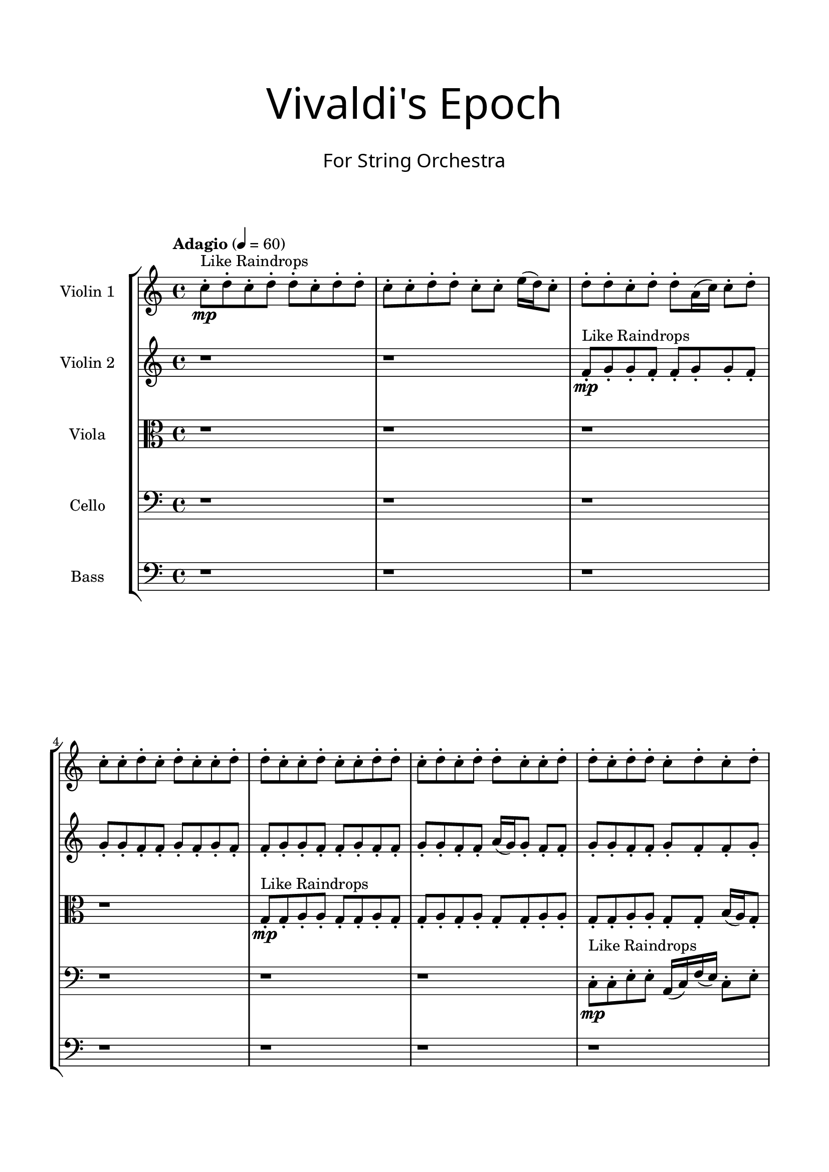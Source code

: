 \header{
title =\markup { 
         \override #'(font-name . "Avenir Light")
		\fontsize #5 
         "Vivaldi's Epoch" }
subtitle ="  "
subsubtitle =  \markup { 
         \override #'(font-name . "Avenir Light")
		\fontsize #3 
         "For String Orchestra" }
tagline=""
}

\paper{
  indent = 2\cm
  left-margin = 1.5\cm
  right-margin = 1.5\cm
  top-margin = 2\cm
  bottom-margin = 1.5\cm
  ragged-last-bottom = ##t
  print-all-headers = ##t
  print-page-number = ##f
}

\score{
\header{
	tagline = "" 
	title = "  "
	subtitle="  "
	subsubtitle="  "
}
 \new  StaffGroup  <<
\new Staff \with {
    instrumentName = #"
Violin 1
"
	midiInstrument = "Violin"
  }
\absolute {

\tempo "Adagio" 4 = 60 c''8-.\mp ^"Like Raindrops"  d''8-. c''8-. d''8-. d''8-. c''8-. d''8-. d''8-. c''8-. c''8-. d''8-. d''8-. c''8-. c''8-. e''16( d''16) c''8-. d''8-. d''8-. c''8-. d''8-. d''8-. a'16( c''16) c''8-. d''8-. c''8-. c''8-. d''8-. c''8-. d''8-. c''8-. c''8-. d''8-. d''8-. c''8-. c''8-. d''8-. c''8-. c''8-. d''8-. d''8-. c''8-. d''8-. c''8-. d''8-. d''8-. c''8-. c''8-. d''8-. d''8-. c''8-. d''8-. d''8-. c''8-. d''8-. c''8-. d''8-. c''8-. c''8-. d''8-. c''8-. d''8-. d''8-. c''8-. c''8-. d''8-. d''8-. c''8-. d''8-. d''8-. a'16( c''16) d''8-. d''8-. c''8-. c''8-. d''8-. d''8-. c''8-. c''8-. e''16( d''16) d''8-. c''8-. c''8-. d''8-. c''8-. c''8-. d''8-. c''8-. c''8-. d''8-. c''8-. c''8-. d''8-. d''8-. c''8-. c''8-. d''8-. c''8-. d''8-. d''8-. c''8-. d''8-. d''8-. c''8-. d''8-. c''8-. c''8-. d''8-. c''8-. d''8-. c''8-. c''8-. d''8-. d''4\mf c''4 c''8-.\mp d''8-. d''8-. c''8-. d''8-. d''8-. c''8-. e''16( d''16) c''8-. c''8-. d''8-. d''8-. c''8-. c''8-. d''8-. d''8-. a'16( c''16) c''8-. e''16( d''16) d''8-. a'16( c''16) d''8-. d''8-. a'16( c''16) d''8-. c''8-. e''16( d''16) d''8-. d''4\mf e''4 c''8-.\mp c''8-. d''8-. a'16( c''16) d''8-. c''8-. d''8-. a'16( c''16) c''8-. d''8-. d''8-. a'16( c''16) d''8-. d''8-. a'16( c''16) c''8-. d''8-. c''8-. d''8-. c''8-. c''8-. d''8-. d''8-. c''8-. c''8-. e''16( d''16) d''8-. a'16( c''16) c''8-. d''8-. c''8-. e''16( d''16) a'16( c''16) c''8-. e''16( d''16) d''8-. a'16( c''16) c''8-. e''16( d''16) a'16( c''16) d''8-. c''8-. c''8-. d''8-. d''8-. c''8-. c''8-. d''8-. a'16( c''16) d''8-. c''8-. d''8-. d''8-. a'16( c''16) e''16( d''16) d''8-. c''8-. d''8-. a'16( c''16) c''8-. d''8-. d''8-. a'16( c''16) c''8-. e''16( d''16) a'16( c''16) e''16( d''16) d''8-. a'16( c''16) d''8-. d''8-. a'16( c''16) c''8-. d''8-. d''8-. c''8-. d''8-. a'16( c''16) c''8-. d''8-. d''8-. c''8-. d''8-. d''8-. c''2\f\< d''2 c''16 a'16 d''16 e''16 c''8-.\sp c''8-. d''8-. c''8-. c''8-. d''8-. c''8-. d''8-. a'16( c''16) c''8-. d''8-. a'16( c''16) c''8-. d''8-. c''8-. c''8-. e''16( d''16) d''8-. c''8-. e''16( d''16) c''8-. c''8-. d''8-. c''8-. d''8-. d''8-. c''8-. e''16( d''16) d''8-. a'16( c''16) c''4 r4 r2 \bar"||" 
 \break 
  \tempo "Lento" 2 = 35 \time 2/2  a'2 ^"Like Breathing" 
 \p \< ~ a'2 \> d''2 \< ~ d''2 \> c''2 \< ~ c''2 \> e''2 \< ~ e''2 \> a'2 \< ~ a'2 \> d''2 \< ~ d''2 \> 
 a'2 \< ~ a'2 \> d''2 \< ~ d''2 \> c''2 \< ~ c''2 \> e''2 \< ~ e''2 \> a'2 \< ~ a'2 \> d''2 \< ~ d''2 \> 
 a'2 \< ~ a'2 \> d''2 \< ~ d''2 \> c''2 \< ~ c''2 \> e''2 \< ~ e''2 \> a'2 \< ~ a'2 \> d''2 \< ~ d''2 \> 
 a'2 \< ~ a'2 \> d''2 \< ~ d''2 \> c''2 \< ~ c''2 \> e''2 \< ~ e''2 \> a'2 \< ~ a'2 \> d''2 \< ~ d''2 \> 
 a'16 ^"solo" \mf \< ( c''16 c''8 d''8 c''8 a'2 \> ) d''8 \< ( c''8 d''8 d''8 d''2 \> ) c''8 \< ( d''8 c''8 d''8 c''2 \> ) e''16 \< ( d''16 c''8 d''8 d''8 e''2 \> ) a'16 \< ( c''16 c''8 d''8 c''8 a'2 \> ) d''8 \< ( c''8 d''8 d''8 d''2 \> ) 
 
 \bar"||" 
 \break 
 \tempo "Allegro" 4 = 110 a'16 \f c''16 c''8 d''8 c''8 a'16 c''16 c''8 d''8 c''8 a'4 r4 r2 a'16 c''16 e''16 d''16 d''8 c''8 d''8 c''8 d''8 d''8 a'16 c''16 e''16 d''16 d''8 c''8 d''8 c''8 d''8 d''8 a'4 r4 a'4 r4 a'16 c''16 e''16 d''16 d''8 c''8 d''8 c''8 d''8 d''8 d''8 c''8 d''8 d''8 d''8 c''8 d''8 d''8 d''4 r4 r2 d''4 r4 r2 d''4 r4 r2 d''4 r4 r2 d''8 c''8 d''8 d''8 c''8 d''8 d''8 c''8 a'16 c''16 c''8 d''8 c''8 a'16 c''16 c''8 d''8 c''8 a'4 r4 r2 a'16 c''16 e''16 d''16 d''8 c''8 d''8 c''8 d''8 d''8 c''8 d''8 c''8 d''8 c''8 d''8 c''8 d''8 d''8 c''8 d''8 d''8 c''8 c''8 d''8 d''8 c''8 c''8 e''16 d''16 c''8 d''8 d''8 c''8 d''8 d''8 a'16 c''16 c''8 d''8 c''8 c''8 d''8 c''8 d''8 c''8 c''8 d''8 d''8 c''8 c''8 d''8 c''8 d''8 c''8 d''8 c''8 d''8 c''8 d''8 a'16 c''16 c''8 d''8 c''8 a'16 c''16 c''8 d''8 c''8 a'4 r4 a'16 c''16 e''16 d''16 d''8 c''8 e''16 d''16 c''8 d''8 d''8 e''4 r4 e''16 d''16 c''8 d''8 d''8 e''4 r4 a'16 c''16 c''8 d''8 c''8 a'4 r4 a'16 c''16 c''8 d''8 c''8 a'4 r4 d''8 c''8 d''8 d''8 c''8 d''8 d''8 c''8 c''8 d''8 d''8 c''8 c''8 e''16 d''16 c''8 d''8 d''8 c''8 d''8 d''8 a'16 c''16 c''8 d''8 c''8 c''8 d''8 c''8 d''8 c''8 c''8 d''8 d''8 a'16 c''16 c''8 d''8 c''8 a'16 c''16 c''8 d''8 c''8 a'16 c''16 e''16 d''16 a'16 c''16 e''16 d''16 a'16 c''16 e''16 d''16 a'16 c''16 e''16 d''16 d''4 r4 r2 r1 c''4 
	
	\bar "|."
}
\new Staff \with {
    instrumentName = #"
Violin 2
"
	midiInstrument = "Violin"
  }
\absolute {
\tempo "Adagio" 4 = 60 r1 r1 f'8-.\mp ^"Like Raindrops"  g'8-. g'8-. f'8-. f'8-. g'8-. g'8-. f'8-. g'8-. g'8-. f'8-. f'8-. g'8-. f'8-. g'8-. f'8-. f'8-. g'8-. g'8-. f'8-. f'8-. g'8-. f'8-. f'8-. g'8-. g'8-. f'8-. f'8-. a'16( g'16) g'8-. f'8-. f'8-. g'8-. g'8-. f'8-. f'8-. g'8-. f'8-. f'8-. g'8-. f'8-. g'8-. g'8-. e'16( f'16) f'8-. g'8-. g'8-. f'8-. g'8-. g'8-. f'8-. g'8-. f'8-. f'8-. g'8-. g'8-. f'8-. g'8-. f'8-. g'8-. f'8-. a'16( g'16) f'8-. f'8-. g'8-. g'8-. e'16( f'16) f'8-. g'8-. f'8-. g'8-. f'8-. f'8-. g'8-. f'8-. g'8-. g'8-. f'8-. f'8-. g'8-. g'8-. e'16( f'16) f'8-. g'8-. e'16( f'16) f'8-. g'8-. f'8-. g'8-. f'8-. g'8-. g'8-. f'8-. g'8-. f'8-. f'8-. g'4\mf f'4 g'8-.\mp f'8-. g'8-. f'8-. a'16( g'16) f'8-. g'8-. f'8-. f'8-. a'16( g'16) f'8-. f'8-. g'8-. g'8-. f'8-. g'8-. g'8-. f'8-. g'8-. f'8-. f'8-. g'8-. g'8-. f'8-. g'8-. g'8-. f'8-. g'8-. g'4\mf a'4 g'8-.\mp f'8-. g'8-. g'8-. f'8-. f'8-. g'8-. f'8-. g'8-. g'8-. e'16( f'16) g'8-. e'16( f'16) f'8-. a'16( g'16) f'8-. a'16( g'16) g'8-. f'8-. g'8-. f'8-. f'8-. a'16( g'16) f'8-. g'8-. g'8-. f'8-. a'16( g'16) g'8-. e'16( f'16) f'8-. g'8-. g'8-. f'8-. a'16( g'16) f'8-. f'8-. g'8-. g'8-. f'8-. g'8-. g'8-. e'16( f'16) a'16( g'16) e'16( f'16) g'8-. g'8-. f'8-. f'8-. a'16( g'16) f'8-. g'8-. g'8-. f'8-. g'8-. f'8-. g'8-. e'16( f'16) f'8-. g'8-. f'8-. a'16( g'16) f'8-. g'8-. f'8-. f'8-. g'8-. g'8-. e'16( f'16) f'8-. a'16( g'16) f'8-. f'8-. g'8-. e'16( f'16) f'8-. a'16( g'16) g'8-. f'8-. f'8-. g'8-. e'16( f'16) g'8-. e'16( f'16) f'2\f\< g'2 f'16 e'16 g'16 a'16 f'8-.\sp g'8-. g'8-. e'16( f'16) a'16( g'16) g'8-. f'8-. f'8-. g'8-. e'16( f'16) g'8-. f'8-. a'16( g'16) g'8-. f'8-. a'16( g'16) g'8-. e'16( f'16) a'16( g'16) g'8-. f'8-. g'8-. g'8-. e'16( f'16) a'16( g'16) g'8-. f'8-. f'8-. a'16( g'16) f'8-. f'4 r4 r2 \bar"||" 
 \break 
  \tempo "Lento" 2 = 35 \time 2/2  e'2 ^"Like Breathing" 
 \p \< ~ e'2 \> f'2 \< ~ f'2 \> g'2 \< ~ g'2 \> e'2 \< ~ e'2 \> a'2 \< ~ a'2 \> g'2 \< ~ g'2 \> 
 e'2 \< ~ e'2 \> f'2 \< ~ f'2 \> g'2 \< ~ g'2 \> e'2 \< ~ e'2 \> a'2 \< ~ a'2 \> g'2 \< ~ g'2 \> 
 e'2 \< ~ e'2 \> f'2 \< ~ f'2 \> g'2 \< ~ g'2 \> e'2 \< ~ e'2 \> a'2 \< ~ a'2 \> g'2 \< ~ g'2 \> 
 e'16 ^"solo" \mf \< ( f'16 f'8 g'8 g'8 e'2 \> ) f'8 \< ( g'8 g'8 f'8 f'2 \> ) g'8 \< ( g'8 f'8 f'8 g'2 \> ) e'16 \< ( f'16 f'8 g'8 g'8 e'2 \> ) a'16 \< ( g'16 g'8 f'8 f'8 a'2 \> ) g'8 \< ( g'8 f'8 f'8 g'2 \> ) 
 e'16 ^"accompanying" \p \< ( f'16 f'8 g'8 g'8 e'2 \> ) f'8 \< ( g'8 g'8 f'8 f'2 \> ) g'8 \< ( g'8 f'8 f'8 g'2 \> ) e'16 \< ( f'16 f'8 g'8 g'8 e'2 \> ) a'16 \< ( g'16 g'8 f'8 f'8 a'2 \> ) g'8 \< ( g'8 f'8 f'8 g'2 \> ) 
 
 \bar"||" 
 \break 
 \tempo "Allegro" 4 = 110 e'16 \f f'16 f'8 g'8 g'8 e'16 f'16 f'8 g'8 g'8 e'4 r4 r2 e'16 f'16 a'16 g'16 g'8 f'8 g'8 f'8 g'8 g'8 e'16 f'16 a'16 g'16 g'8 f'8 g'8 f'8 g'8 g'8 e'4 r4 e'4 r4 e'16 f'16 a'16 g'16 g'8 f'8 g'8 f'8 g'8 g'8 f'8 g'8 g'8 f'8 f'8 g'8 g'8 f'8 f'8 g'8 g'8 f'8 f'8 g'8 g'8 f'8 g'8 g'8 f'8 f'8 g'8 f'8 g'8 f'8 f'8 g'8 g'8 f'8 f'8 g'8 f'8 f'8 g'8 g'8 f'8 f'8 a'16 g'16 g'8 f'8 f'8 f'8 g'8 g'8 f'8 f'8 g'8 g'8 f'8 e'16 f'16 f'8 g'8 g'8 e'16 f'16 f'8 g'8 g'8 e'4 r4 r2 e'16 f'16 a'16 g'16 g'8 f'8 g'8 f'8 g'8 g'8 g'8 g'8 f'8 f'8 f'4 r4 f'4 r4 f'4 r4 g'8 g'8 f'8 f'8 f'4 r4 f'4 r4 f'4 r4 g'8 g'8 f'8 f'8 f'4 r4 f'4 r4 f'4 r4 e'16 f'16 f'8 g'8 g'8 e'16 f'16 f'8 g'8 g'8 e'4 r4 e'16 f'16 a'16 g'16 g'8 f'8 e'16 f'16 f'8 g'8 g'8 f'8 g'8 g'8 f'8 e'16 f'16 f'8 g'8 g'8 f'8 g'8 g'8 f'8 a'16 g'16 g'8 f'8 f'8 a'4 r4 a'16 g'16 g'8 f'8 f'8 a'4 r4 g'4 r4 r2 r1 r1 g'8 g'8 f'8 f'8 g'8 g'8 f'8 g'8 e'16 f'16 f'8 g'8 g'8 e'16 f'16 f'8 g'8 g'8 e'16 f'16 a'16 g'16 e'16 f'16 a'16 g'16 e'16 f'16 a'16 g'16 e'16 f'16 a'16 g'16 g'4 r4 r2 r1 f'4 

}

\new Staff \with {
    instrumentName = #"
Viola
"
	midiInstrument = "Viola"
  }
\absolute {
	\clef alto
\tempo "Adagio" 4 = 60 r1 r1 r1 r1 g8-.\mp ^"Like Raindrops"  g8-. a8-. a8-. g8-. g8-. a8-. g8-. g8-. a8-. g8-. a8-. g8-. g8-. a8-. a8-. g8-. g8-. a8-. a8-. g8-. g8-. b16( a16) g8-. g8-. b16( a16) g8-. a8-. a8-. g8-. g8-. a8-. g8-. g8-. b16( a16) g8-. a8-. f16( g16) b16( a16) a8-. g8-. a8-. g8-. a8-. a8-. g8-. g8-. a8-. a8-. g8-. a8-. g8-. a8-. g8-. a8-. a8-. g8-. b16( a16) a8-. f16( g16) g8-. b16( a16) f16( g16) g8-. a8-. g8-. g8-. a8-. g8-. g8-. b16( a16) g8-. g8-. a8-. a8-. g8-. g8-. a8-. a8-. g8-. a4\mf g4 b16(\mp a16) f16( g16) b16( a16) g8-. g8-. a8-. g8-. b16( a16) a8-. f16( g16) a8-. a8-. g8-. g8-. a8-. g8-. b16( a16) a8-. g8-. g8-. a8-. a8-. g8-. a8-. g8-. g8-. a8-. g8-. a4\mf b4 g8-.\mp a8-. a8-. g8-. b16( a16) a8-. f16( g16) b16( a16) g8-. g8-. a8-. a8-. g8-. g8-. b16( a16) a8-. g8-. a8-. g8-. a8-. a8-. g8-. g8-. b16( a16) a8-. f16( g16) a8-. a8-. g8-. g8-. a8-. a8-. f16( g16) a8-. a8-. g8-. g8-. a8-. a8-. g8-. a8-. a8-. g8-. a8-. f16( g16) g8-. a8-. f16( g16) g8-. b16( a16) a8-. g8-. a8-. a8-. f16( g16) g8-. b16( a16) a8-. g8-. g8-. b16( a16) f16( g16) g8-. a8-. a8-. g8-. g8-. a8-. g8-. g8-. b16( a16) f16( g16) g8-. b16( a16) a8-. g8-. g8-. b16( a16) a8-. g8-. b16( a16) a8-. g8-. a8-. g2\f\< a2 g16 f16 a16 b16 a8-.\sp g8-. b16( a16) a8-. g8-. b16( a16) g8-. a8-. g8-. g8-. a8-. f16( g16) g8-. a8-. a8-. f16( g16) b16( a16) f16( g16) b16( a16) g8-. g8-. b16( a16) a8-. f16( g16) a8-. f16( g16) b16( a16) a8-. g8-. a8-. g4 r4 r2 \bar"||" 
 \break 
  \tempo "Lento" 2 = 35 \time 2/2  f2 ^"Like Breathing" 
 \p \< ~ f2 \> g2 \< ~ g2 \> b2 \< ~ b2 \> g2 \< ~ g2 \> b2 \< ~ b2 \> a2 \< ~ a2 \> 
 f2 \< ~ f2 \> g2 \< ~ g2 \> b2 \< ~ b2 \> g2 \< ~ g2 \> b2 \< ~ b2 \> a2 \< ~ a2 \> 
 f16 ^"solo" \mf \< ( g16 b16 a16 a8 g8 f2 \> ) g8 \< ( g8 a8 a8 g2 \> ) b16 \< ( a16 g8 g8 b16 a16 b2 \> ) g8 \< ( g8 a8 a8 g2 \> ) b16 \< ( a16 g8 g8 b16 a16 b2 \> ) a8 \< ( a8 g8 g8 a2 \> ) 
 f16 ^"accompanying" \p \< ( g16 b16 a16 a8 g8 f2 \> ) g8 \< ( g8 a8 a8 g2 \> ) b16 \< ( a16 g8 g8 b16 a16 b2 \> ) g8 \< ( g8 a8 a8 g2 \> ) b16 \< ( a16 g8 g8 b16 a16 b2 \> ) a8 \< ( a8 g8 g8 a2 \> ) 
 f16 \< ( g16 b16 a16 a8 g8 f2 \> ) g8 \< ( g8 a8 a8 g2 \> ) b16 \< ( a16 g8 g8 b16 a16 b2 \> ) g8 \< ( g8 a8 a8 g2 \> ) b16 \< ( a16 g8 g8 b16 a16 b2 \> ) a8 \< ( a8 g8 g8 a2 \> ) 
 
 \bar"||" 
 \break 
 \tempo "Allegro" 4 = 110 f16 \f g16 b16 a16 a8 g8 f16 g16 b16 a16 a8 g8 f16 g16 b16 a16 a8 g8 a8 g8 a8 a8 f16 g16 b16 a16 a8 g8 a8 g8 a8 a8 f16 g16 b16 a16 a8 g8 a8 g8 a8 a8 f16 g16 b16 a16 a8 g8 a8 g8 a8 a8 g8 g8 a8 a8 g8 a8 g8 a8 g8 g8 a8 a8 g8 g8 a8 a8 g8 g8 g8 g8 g8 g8 g8 g8 g8 g8 g8 g8 g8 g8 g8 g8 g8 g8 g8 g8 g8 g8 g8 g8 g8 g8 g8 g8 g8 g8 g8 g8 g8 g8 a8 a8 g8 g8 a8 g8 f16 g16 b16 a16 a8 g8 f16 g16 b16 a16 a8 g8 f16 g16 b16 a16 a8 g8 a8 g8 a8 a8 f16 g16 b16 a16 a8 g8 a8 g8 a8 a8 b16 a16 g8 g8 b16 a16 g4 r4 g4 r4 g4 r4 b16 a16 g8 g8 b16 a16 g4 r4 g4 r4 g4 r4 b16 a16 g8 g8 b16 a16 g4 r4 g4 r4 g4 r4 f16 g16 b16 a16 a8 g8 f16 g16 b16 a16 a8 g8 f16 g16 b16 a16 a8 g8 f16 g16 b16 a16 a8 g8 g8 g8 a8 a8 g4 r4 g8 g8 a8 a8 g4 r4 b16 a16 g8 g8 b16 a16 b4 r4 b16 a16 g8 g8 b16 a16 b4 r4 a4 r4 r2 r1 r1 a8 a8 g8 g8 a8 g8 g8 a8 f16 g16 b16 a16 a8 g8 f16 g16 b16 a16 a8 g8 f16 g16 b16 a16 f16 g16 b16 a16 f16 g16 b16 a16 f16 g16 b16 a16 f16 g16 b16 a16 a8 g8 f16 g16 b16 a16 a8 g8 f16 g16 b16 a16 a8 g8 a8 g8 a8 a8 g4 

}

\new Staff \with {
    instrumentName = #"
Cello
"
	midiInstrument = "Cello"
  }
\absolute {
	\clef bass
\tempo "Adagio" 4 = 60 r1 r1 r1 r1 r1 r1 c8-.\mp ^"Like Raindrops"  c8-. e8-. e8-. a,16( c16) f16( e16) c8-. e8-. c8-. c8-. e8-. c8-. e8-. c8-. c8-. f16( e16) e8-. c8-. c8-. f16( e16) e8-. c8-. f16( e16) e8-. c8-. c8-. e8-. c8-. c8-. e8-. e8-. c8-. c8-. e8-. e8-. c8-. c8-. e8-. c8-. c8-. f16( e16) e8-. c8-. c8-. e8-. e8-. c8-. f16( e16) a,16( c16) e8-. c8-. c8-. e8-. c8-. c8-. e8-. e8-. c8-. c8-. e8-. c8-. e8-. c8-. e8-. e4\mf c4 c8-.\mp f16( e16) c8-. f16( e16) e8-. c8-. c8-. e8-. e8-. c8-. c8-. e8-. e8-. c8-. e8-. e8-. c8-. c8-. e8-. c8-. c8-. e8-. e8-. c8-. c8-. e8-. c8-. e8-. e4\mf f4 c8-.\mp f16( e16) c8-. e8-. c8-. c8-. e8-. e8-. c8-. f16( e16) e8-. c8-. c8-. e8-. c8-. e8-. e8-. a,16( c16) e8-. e8-. c8-. c8-. f16( e16) a,16( c16) c8-. e8-. e8-. c8-. f16( e16) e8-. a,16( c16) c8-. f16( e16) e8-. a,16( c16) c8-. f16( e16) a,16( c16) f16( e16) a,16( c16) c8-. f16( e16) a,16( c16) e8-. c8-. f16( e16) e8-. c8-. e8-. e8-. c8-. e8-. e8-. c8-. c8-. e8-. c8-. c8-. e8-. e8-. c8-. c8-. e8-. e8-. a,16( c16) c8-. f16( e16) e8-. a,16( c16) e8-. e8-. a,16( c16) e8-. e8-. a,16( c16) f16( e16) e8-. c8-. e8-. c8-. c8-. f16( e16) c8-. e8-. c2\f\< e2 c16 a,16 e16 f16 e8-.\sp c8-. c8-. f16( e16) a,16( c16) e8-. e8-. a,16( c16) e8-. e8-. c8-. c8-. f16( e16) c8-. f16( e16) a,16( c16) f16( e16) e8-. a,16( c16) f16( e16) a,16( c16) e8-. e8-. a,16( c16) e8-. a,16( c16) c8-. e8-. e8-. c8-. c4 r4 r2 \bar"||" 
 \break 
  \tempo "Lento" 2 = 35 \time 2/2  c2 ^"Like Breathing" 
 \p \< ~ c2 \> c2 \< ~ c2 \> f2 \< ~ f2 \> a,2 \< ~ a,2 \> a,2 \< ~ a,2 \> e2 \< ~ e2 \> 
 c8 ^"solo" \mf \< ( c8 e8 e8 c2 \> ) c8 \< ( c8 e8 e8 c2 \> ) f16 \< ( e16 c8 e8 c8 f2 \> ) a,16 \< ( c16 f16 e16 c8 e8 a,2 \> ) a,16 \< ( c16 f16 e16 c8 e8 a,2 \> ) e8 \< ( e8 a,16 c16 f16 e16 e2 \> ) 
 c8 ^"accompanying" \p \< ( c8 e8 e8 c2 \> ) c8 \< ( c8 e8 e8 c2 \> ) f16 \< ( e16 c8 e8 c8 f2 \> ) a,16 \< ( c16 f16 e16 c8 e8 a,2 \> ) a,16 \< ( c16 f16 e16 c8 e8 a,2 \> ) e8 \< ( e8 a,16 c16 f16 e16 e2 \> ) 
 c8 \< ( c8 e8 e8 c2 \> ) c8 \< ( c8 e8 e8 c2 \> ) f16 \< ( e16 c8 e8 c8 f2 \> ) a,16 \< ( c16 f16 e16 c8 e8 a,2 \> ) a,16 \< ( c16 f16 e16 c8 e8 a,2 \> ) e8 \< ( e8 a,16 c16 f16 e16 e2 \> ) 
 c8 \< ( c8 e8 e8 c2 \> ) c8 \< ( c8 e8 e8 c2 \> ) f16 \< ( e16 c8 e8 c8 f2 \> ) a,16 \< ( c16 f16 e16 c8 e8 a,2 \> ) a,16 \< ( c16 f16 e16 c8 e8 a,2 \> ) e8 \< ( e8 a,16 c16 f16 e16 e2 \> ) 
 
 \bar"||" 
 \break 
 \tempo "Allegro" 4 = 110 c8 \f c8 e8 e8 c8 c8 e8 e8 c4 r4 r2 a,16 c16 f16 e16 e8 c8 e8 c8 e8 e8 a,16 c16 f16 e16 e8 c8 e8 c8 e8 e8 c4 r4 c4 r4 a,16 c16 f16 e16 e8 c8 e8 c8 e8 e8 c8 c8 e8 e8 c8 c8 e8 e8 c4 r4 r2 c4 r4 r2 c4 r4 r2 c4 r4 r2 c8 c8 e8 e8 a,16 c16 f16 e16 c8 e8 c8 c8 e8 e8 c8 c8 e8 e8 c4 r4 r2 a,16 c16 f16 e16 e8 c8 e8 c8 e8 e8 f16 e16 c8 e8 c8 c4 r4 c4 r4 c4 r4 f16 e16 c8 e8 c8 c4 r4 c4 r4 c4 r4 f16 e16 c8 e8 c8 c4 r4 c4 r4 c4 r4 c8 c8 e8 e8 c8 c8 e8 e8 c4 r4 a,16 c16 f16 e16 e8 c8 a,16 c16 f16 e16 c8 e8 a,4 r4 a,16 c16 f16 e16 c8 e8 a,4 r4 a,16 c16 f16 e16 c8 e8 c8 c8 e8 c8 a,16 c16 f16 e16 c8 e8 c8 c8 e8 c8 e4 r4 r2 r1 r1 e8 e8 a,16 c16 f16 e16 c8 e8 c8 c8 c8 c8 e8 e8 c8 c8 e8 e8 a,16 c16 f16 e16 a,16 c16 f16 e16 a,16 c16 f16 e16 a,16 c16 f16 e16 e4 r4 r2 r1 c4 

}


\new Staff \with {
    instrumentName = #"
Bass
"
	midiInstrument = "Cello"
  }
\absolute {
	\clef bass
\tempo "Adagio" 4 = 60 r1 r1 r1 r1 r1 r1 
r1 r1
e8-.\mp ^"Like Raindrops" c8-. c8-. f16( e16) e8-. c8-. f16( e16) e8-. c8-. c8-. e8-. c8-. c8-. e8-. e8-. c8-. c8-. e8-. e8-. c8-. c8-. e8-. c8-. c8-. f16( e16) e8-. c8-. c8-. e8-. e8-. c8-. f16( e16) a,16( c16) e8-. c8-. c8-. e8-. c8-. c8-. e8-. e8-. c8-. c8-. e8-. c8-. e8-. c8-. e8-. e4\mf c4 c8-.\mp f16( e16) c8-. f16( e16) e8-. c8-. c8-. e8-. e8-. c8-. c8-. e8-. e8-. c8-. e8-. e8-. c8-. c8-. e8-. c8-. c8-. e8-. e8-. c8-. c8-. e8-. c8-. e8-. e4\mf f4 c8-.\mp f16( e16) c8-. e8-. c8-. c8-. e8-. e8-. c8-. f16( e16) e8-. c8-. c8-. e8-. c8-. e8-. e8-. a,16( c16) e8-. e8-. c8-. c8-. f16( e16) a,16( c16) c8-. e8-. e8-. c8-. f16( e16) e8-. a,16( c16) c8-. f16( e16) e8-. a,16( c16) c8-. f16( e16) a,16( c16) f16( e16) a,16( c16) c8-. f16( e16) a,16( c16) e8-. c8-. f16( e16) e8-. c8-. e8-. e8-. c8-. e8-. e8-. c8-. c8-. e8-. c8-. c8-. e8-. e8-. c8-. c8-. e8-. e8-. a,16( c16) c8-. f16( e16) e8-. a,16( c16) e8-. e8-. a,16( c16) e8-. e8-. a,16( c16) f16( e16) e8-. c8-. e8-. c8-. c8-. f16( e16) c8-. e8-. c2\f\< e2 c16 a,16 e16 f16 e8-.\sp c8-. c8-. f16( e16) a,16( c16) e8-. e8-. a,16( c16) e8-. e8-. c8-. c8-. f16( e16) c8-. f16( e16) a,16( c16) f16( e16) e8-. a,16( c16) f16( e16) a,16( c16) e8-. e8-. a,16( c16) e8-. a,16( c16) c8-. e8-. e8-. c8-. c4 r4 r2 \bar"||" 
 \break 
  \tempo "Lento" 2 = 35 \time 2/2  c2 ^"Like Breathing" 
 \p \< ~ c2 \> c2 \< ~ c2 \> f2 \< ~ f2 \> a,2 \< ~ a,2 \> a,2 \< ~ a,2 \> e2 \< ~ e2 \> 
 c8 ^"solo" \mf \< ( c8 e8 e8 c2 \> ) c8 \< ( c8 e8 e8 c2 \> ) f16 \< ( e16 c8 e8 c8 f2 \> ) a,16 \< ( c16 f16 e16 c8 e8 a,2 \> ) a,16 \< ( c16 f16 e16 c8 e8 a,2 \> ) e8 \< ( e8 a,16 c16 f16 e16 e2 \> ) 
 c8 ^"accompanying" \p \< ( c8 e8 e8 c2 \> ) c8 \< ( c8 e8 e8 c2 \> ) f16 \< ( e16 c8 e8 c8 f2 \> ) a,16 \< ( c16 f16 e16 c8 e8 a,2 \> ) a,16 \< ( c16 f16 e16 c8 e8 a,2 \> ) e8 \< ( e8 a,16 c16 f16 e16 e2 \> ) 
 c8 \< ( c8 e8 e8 c2 \> ) c8 \< ( c8 e8 e8 c2 \> ) f16 \< ( e16 c8 e8 c8 f2 \> ) a,16 \< ( c16 f16 e16 c8 e8 a,2 \> ) a,16 \< ( c16 f16 e16 c8 e8 a,2 \> ) e8 \< ( e8 a,16 c16 f16 e16 e2 \> ) 
 c8 \< ( c8 e8 e8 c2 \> ) c8 \< ( c8 e8 e8 c2 \> ) f16 \< ( e16 c8 e8 c8 f2 \> ) a,16 \< ( c16 f16 e16 c8 e8 a,2 \> ) a,16 \< ( c16 f16 e16 c8 e8 a,2 \> ) e8 \< ( e8 a,16 c16 f16 e16 e2 \> ) 
 
 \bar"||" 
 \break 
 \tempo "Allegro" 4 = 110 c8 \f c8 e8 e8 c8 c8 e8 e8 c4 r4 r2 a,16 c16 f16 e16 e8 c8 e8 c8 e8 e8 a,16 c16 f16 e16 e8 c8 e8 c8 e8 e8 c4 r4 c4 r4 a,16 c16 f16 e16 e8 c8 e8 c8 e8 e8 c8 c8 e8 e8 c8 c8 e8 e8 c4 r4 r2 c4 r4 r2 c4 r4 r2 c4 r4 r2 c8 c8 e8 e8 a,16 c16 f16 e16 c8 e8 c8 c8 e8 e8 c8 c8 e8 e8 c4 r4 r2 a,16 c16 f16 e16 e8 c8 e8 c8 e8 e8 f16 e16 c8 e8 c8 c4 r4 c4 r4 c4 r4 f16 e16 c8 e8 c8 c4 r4 c4 r4 c4 r4 f16 e16 c8 e8 c8 c4 r4 c4 r4 c4 r4 c8 c8 e8 e8 c8 c8 e8 e8 c4 r4 a,16 c16 f16 e16 e8 c8 a,16 c16 f16 e16 c8 e8 a,4 r4 a,16 c16 f16 e16 c8 e8 a,4 r4 a,16 c16 f16 e16 c8 e8 c8 c8 e8 c8 a,16 c16 f16 e16 c8 e8 c8 c8 e8 c8 e4 r4 r2 r1 r1 e8 e8 a,16 c16 f16 e16 c8 e8 c8 c8 c8 c8 e8 e8 c8 c8 e8 e8 a,16 c16 f16 e16 a,16 c16 f16 e16 a,16 c16 f16 e16 a,16 c16 f16 e16 e4 r4 r2 r1 c4 

}


>>
\midi{}
\layout{}
}

\pageBreak








\score{
\new Staff \with {
    instrumentName = #"
Violin 1
"
	midiInstrument = "Violin"
  }
\absolute {

\tempo "Adagio" 4 = 60 c''8-.\mp ^"Like Raindrops"  d''8-. c''8-. d''8-. d''8-. c''8-. d''8-. d''8-. c''8-. c''8-. d''8-. d''8-. c''8-. c''8-. e''16( d''16) c''8-. d''8-. d''8-. c''8-. d''8-. d''8-. a'16( c''16) c''8-. d''8-. c''8-. c''8-. d''8-. c''8-. d''8-. c''8-. c''8-. d''8-. d''8-. c''8-. c''8-. d''8-. c''8-. c''8-. d''8-. d''8-. c''8-. d''8-. c''8-. d''8-. d''8-. c''8-. c''8-. d''8-. d''8-. c''8-. d''8-. d''8-. c''8-. d''8-. c''8-. d''8-. c''8-. c''8-. d''8-. c''8-. d''8-. d''8-. c''8-. c''8-. d''8-. d''8-. c''8-. d''8-. d''8-. a'16( c''16) d''8-. d''8-. c''8-. c''8-. d''8-. d''8-. c''8-. c''8-. e''16( d''16) d''8-. c''8-. c''8-. d''8-. c''8-. c''8-. d''8-. c''8-. c''8-. d''8-. c''8-. c''8-. d''8-. d''8-. c''8-. c''8-. d''8-. c''8-. d''8-. d''8-. c''8-. d''8-. d''8-. c''8-. d''8-. c''8-. c''8-. d''8-. c''8-. d''8-. c''8-. c''8-. d''8-. d''4\mf c''4 c''8-.\mp d''8-. d''8-. c''8-. d''8-. d''8-. c''8-. e''16( d''16) c''8-. c''8-. d''8-. d''8-. c''8-. c''8-. d''8-. d''8-. a'16( c''16) c''8-. e''16( d''16) d''8-. a'16( c''16) d''8-. d''8-. a'16( c''16) d''8-. c''8-. e''16( d''16) d''8-. d''4\mf e''4 c''8-.\mp c''8-. d''8-. a'16( c''16) d''8-. c''8-. d''8-. a'16( c''16) c''8-. d''8-. d''8-. a'16( c''16) d''8-. d''8-. a'16( c''16) c''8-. d''8-. c''8-. d''8-. c''8-. c''8-. d''8-. d''8-. c''8-. c''8-. e''16( d''16) d''8-. a'16( c''16) c''8-. d''8-. c''8-. e''16( d''16) a'16( c''16) c''8-. e''16( d''16) d''8-. a'16( c''16) c''8-. e''16( d''16) a'16( c''16) d''8-. c''8-. c''8-. d''8-. d''8-. c''8-. c''8-. d''8-. a'16( c''16) d''8-. c''8-. d''8-. d''8-. a'16( c''16) e''16( d''16) d''8-. c''8-. d''8-. a'16( c''16) c''8-. d''8-. d''8-. a'16( c''16) c''8-. e''16( d''16) a'16( c''16) e''16( d''16) d''8-. a'16( c''16) d''8-. d''8-. a'16( c''16) c''8-. d''8-. d''8-. c''8-. d''8-. a'16( c''16) c''8-. d''8-. d''8-. c''8-. d''8-. d''8-. c''2\f\< d''2 c''16 a'16 d''16 e''16 c''8-.\sp c''8-. d''8-. c''8-. c''8-. d''8-. c''8-. d''8-. a'16( c''16) c''8-. d''8-. a'16( c''16) c''8-. d''8-. c''8-. c''8-. e''16( d''16) d''8-. c''8-. e''16( d''16) c''8-. c''8-. d''8-. c''8-. d''8-. d''8-. c''8-. e''16( d''16) d''8-. a'16( c''16) c''4 r4 r2 \bar"||" 
 \break 
  \tempo "Lento" 2 = 35 \time 2/2  a'2 ^"Like Breathing" 
 \p \< ~ a'2 \> d''2 \< ~ d''2 \> c''2 \< ~ c''2 \> e''2 \< ~ e''2 \> a'2 \< ~ a'2 \> d''2 \< ~ d''2 \> 
 a'2 \< ~ a'2 \> d''2 \< ~ d''2 \> c''2 \< ~ c''2 \> e''2 \< ~ e''2 \> a'2 \< ~ a'2 \> d''2 \< ~ d''2 \> 
 a'2 \< ~ a'2 \> d''2 \< ~ d''2 \> c''2 \< ~ c''2 \> e''2 \< ~ e''2 \> a'2 \< ~ a'2 \> d''2 \< ~ d''2 \> 
 a'2 \< ~ a'2 \> d''2 \< ~ d''2 \> c''2 \< ~ c''2 \> e''2 \< ~ e''2 \> a'2 \< ~ a'2 \> d''2 \< ~ d''2 \> 
 a'16 ^"solo" \mf \< ( c''16 c''8 d''8 c''8 a'2 \> ) d''8 \< ( c''8 d''8 d''8 d''2 \> ) c''8 \< ( d''8 c''8 d''8 c''2 \> ) e''16 \< ( d''16 c''8 d''8 d''8 e''2 \> ) a'16 \< ( c''16 c''8 d''8 c''8 a'2 \> ) d''8 \< ( c''8 d''8 d''8 d''2 \> ) 
 
 \bar"||" 
 \break 
 \tempo "Allegro" 4 = 110 a'16 \f c''16 c''8 d''8 c''8 a'16 c''16 c''8 d''8 c''8 a'4 r4 r2 a'16 c''16 e''16 d''16 d''8 c''8 d''8 c''8 d''8 d''8 a'16 c''16 e''16 d''16 d''8 c''8 d''8 c''8 d''8 d''8 a'4 r4 a'4 r4 a'16 c''16 e''16 d''16 d''8 c''8 d''8 c''8 d''8 d''8 d''8 c''8 d''8 d''8 d''8 c''8 d''8 d''8 d''4 r4 r2 d''4 r4 r2 d''4 r4 r2 d''4 r4 r2 d''8 c''8 d''8 d''8 c''8 d''8 d''8 c''8 a'16 c''16 c''8 d''8 c''8 a'16 c''16 c''8 d''8 c''8 a'4 r4 r2 a'16 c''16 e''16 d''16 d''8 c''8 d''8 c''8 d''8 d''8 c''8 d''8 c''8 d''8 c''8 d''8 c''8 d''8 d''8 c''8 d''8 d''8 c''8 c''8 d''8 d''8 c''8 c''8 e''16 d''16 c''8 d''8 d''8 c''8 d''8 d''8 a'16 c''16 c''8 d''8 c''8 c''8 d''8 c''8 d''8 c''8 c''8 d''8 d''8 c''8 c''8 d''8 c''8 d''8 c''8 d''8 c''8 d''8 c''8 d''8 a'16 c''16 c''8 d''8 c''8 a'16 c''16 c''8 d''8 c''8 a'4 r4 a'16 c''16 e''16 d''16 d''8 c''8 e''16 d''16 c''8 d''8 d''8 e''4 r4 e''16 d''16 c''8 d''8 d''8 e''4 r4 a'16 c''16 c''8 d''8 c''8 a'4 r4 a'16 c''16 c''8 d''8 c''8 a'4 r4 d''8 c''8 d''8 d''8 c''8 d''8 d''8 c''8 c''8 d''8 d''8 c''8 c''8 e''16 d''16 c''8 d''8 d''8 c''8 d''8 d''8 a'16 c''16 c''8 d''8 c''8 c''8 d''8 c''8 d''8 c''8 c''8 d''8 d''8 a'16 c''16 c''8 d''8 c''8 a'16 c''16 c''8 d''8 c''8 a'16 c''16 e''16 d''16 a'16 c''16 e''16 d''16 a'16 c''16 e''16 d''16 a'16 c''16 e''16 d''16 d''4 r4 r2 r1 c''4 
	
	\bar "|."
}
\layout{}
}
\pageBreak

\score{
\new Staff \with {
    instrumentName = #"
Violin 2
"
	midiInstrument = "Violin"
  }
\absolute {
\tempo "Adagio" 4 = 60 r1 r1 f'8-.\mp ^"Like Raindrops"  g'8-. g'8-. f'8-. f'8-. g'8-. g'8-. f'8-. g'8-. g'8-. f'8-. f'8-. g'8-. f'8-. g'8-. f'8-. f'8-. g'8-. g'8-. f'8-. f'8-. g'8-. f'8-. f'8-. g'8-. g'8-. f'8-. f'8-. a'16( g'16) g'8-. f'8-. f'8-. g'8-. g'8-. f'8-. f'8-. g'8-. f'8-. f'8-. g'8-. f'8-. g'8-. g'8-. e'16( f'16) f'8-. g'8-. g'8-. f'8-. g'8-. g'8-. f'8-. g'8-. f'8-. f'8-. g'8-. g'8-. f'8-. g'8-. f'8-. g'8-. f'8-. a'16( g'16) f'8-. f'8-. g'8-. g'8-. e'16( f'16) f'8-. g'8-. f'8-. g'8-. f'8-. f'8-. g'8-. f'8-. g'8-. g'8-. f'8-. f'8-. g'8-. g'8-. e'16( f'16) f'8-. g'8-. e'16( f'16) f'8-. g'8-. f'8-. g'8-. f'8-. g'8-. g'8-. f'8-. g'8-. f'8-. f'8-. g'4\mf f'4 g'8-.\mp f'8-. g'8-. f'8-. a'16( g'16) f'8-. g'8-. f'8-. f'8-. a'16( g'16) f'8-. f'8-. g'8-. g'8-. f'8-. g'8-. g'8-. f'8-. g'8-. f'8-. f'8-. g'8-. g'8-. f'8-. g'8-. g'8-. f'8-. g'8-. g'4\mf a'4 g'8-.\mp f'8-. g'8-. g'8-. f'8-. f'8-. g'8-. f'8-. g'8-. g'8-. e'16( f'16) g'8-. e'16( f'16) f'8-. a'16( g'16) f'8-. a'16( g'16) g'8-. f'8-. g'8-. f'8-. f'8-. a'16( g'16) f'8-. g'8-. g'8-. f'8-. a'16( g'16) g'8-. e'16( f'16) f'8-. g'8-. g'8-. f'8-. a'16( g'16) f'8-. f'8-. g'8-. g'8-. f'8-. g'8-. g'8-. e'16( f'16) a'16( g'16) e'16( f'16) g'8-. g'8-. f'8-. f'8-. a'16( g'16) f'8-. g'8-. g'8-. f'8-. g'8-. f'8-. g'8-. e'16( f'16) f'8-. g'8-. f'8-. a'16( g'16) f'8-. g'8-. f'8-. f'8-. g'8-. g'8-. e'16( f'16) f'8-. a'16( g'16) f'8-. f'8-. g'8-. e'16( f'16) f'8-. a'16( g'16) g'8-. f'8-. f'8-. g'8-. e'16( f'16) g'8-. e'16( f'16) f'2\f\< g'2 f'16 e'16 g'16 a'16 f'8-.\sp g'8-. g'8-. e'16( f'16) a'16( g'16) g'8-. f'8-. f'8-. g'8-. e'16( f'16) g'8-. f'8-. a'16( g'16) g'8-. f'8-. a'16( g'16) g'8-. e'16( f'16) a'16( g'16) g'8-. f'8-. g'8-. g'8-. e'16( f'16) a'16( g'16) g'8-. f'8-. f'8-. a'16( g'16) f'8-. f'4 r4 r2 \bar"||" 
 \break 
  \tempo "Lento" 2 = 35 \time 2/2  e'2 ^"Like Breathing" 
 \p \< ~ e'2 \> f'2 \< ~ f'2 \> g'2 \< ~ g'2 \> e'2 \< ~ e'2 \> a'2 \< ~ a'2 \> g'2 \< ~ g'2 \> 
 e'2 \< ~ e'2 \> f'2 \< ~ f'2 \> g'2 \< ~ g'2 \> e'2 \< ~ e'2 \> a'2 \< ~ a'2 \> g'2 \< ~ g'2 \> 
 e'2 \< ~ e'2 \> f'2 \< ~ f'2 \> g'2 \< ~ g'2 \> e'2 \< ~ e'2 \> a'2 \< ~ a'2 \> g'2 \< ~ g'2 \> 
 e'16 ^"solo" \mf \< ( f'16 f'8 g'8 g'8 e'2 \> ) f'8 \< ( g'8 g'8 f'8 f'2 \> ) g'8 \< ( g'8 f'8 f'8 g'2 \> ) e'16 \< ( f'16 f'8 g'8 g'8 e'2 \> ) a'16 \< ( g'16 g'8 f'8 f'8 a'2 \> ) g'8 \< ( g'8 f'8 f'8 g'2 \> ) 
 e'16 ^"accompanying" \p \< ( f'16 f'8 g'8 g'8 e'2 \> ) f'8 \< ( g'8 g'8 f'8 f'2 \> ) g'8 \< ( g'8 f'8 f'8 g'2 \> ) e'16 \< ( f'16 f'8 g'8 g'8 e'2 \> ) a'16 \< ( g'16 g'8 f'8 f'8 a'2 \> ) g'8 \< ( g'8 f'8 f'8 g'2 \> ) 
 
 \bar"||" 
 \break 
 \tempo "Allegro" 4 = 110 e'16 \f f'16 f'8 g'8 g'8 e'16 f'16 f'8 g'8 g'8 e'4 r4 r2 e'16 f'16 a'16 g'16 g'8 f'8 g'8 f'8 g'8 g'8 e'16 f'16 a'16 g'16 g'8 f'8 g'8 f'8 g'8 g'8 e'4 r4 e'4 r4 e'16 f'16 a'16 g'16 g'8 f'8 g'8 f'8 g'8 g'8 f'8 g'8 g'8 f'8 f'8 g'8 g'8 f'8 f'8 g'8 g'8 f'8 f'8 g'8 g'8 f'8 g'8 g'8 f'8 f'8 g'8 f'8 g'8 f'8 f'8 g'8 g'8 f'8 f'8 g'8 f'8 f'8 g'8 g'8 f'8 f'8 a'16 g'16 g'8 f'8 f'8 f'8 g'8 g'8 f'8 f'8 g'8 g'8 f'8 e'16 f'16 f'8 g'8 g'8 e'16 f'16 f'8 g'8 g'8 e'4 r4 r2 e'16 f'16 a'16 g'16 g'8 f'8 g'8 f'8 g'8 g'8 g'8 g'8 f'8 f'8 f'4 r4 f'4 r4 f'4 r4 g'8 g'8 f'8 f'8 f'4 r4 f'4 r4 f'4 r4 g'8 g'8 f'8 f'8 f'4 r4 f'4 r4 f'4 r4 e'16 f'16 f'8 g'8 g'8 e'16 f'16 f'8 g'8 g'8 e'4 r4 e'16 f'16 a'16 g'16 g'8 f'8 e'16 f'16 f'8 g'8 g'8 f'8 g'8 g'8 f'8 e'16 f'16 f'8 g'8 g'8 f'8 g'8 g'8 f'8 a'16 g'16 g'8 f'8 f'8 a'4 r4 a'16 g'16 g'8 f'8 f'8 a'4 r4 g'4 r4 r2 r1 r1 g'8 g'8 f'8 f'8 g'8 g'8 f'8 g'8 e'16 f'16 f'8 g'8 g'8 e'16 f'16 f'8 g'8 g'8 e'16 f'16 a'16 g'16 e'16 f'16 a'16 g'16 e'16 f'16 a'16 g'16 e'16 f'16 a'16 g'16 g'4 r4 r2 r1 f'4 

	\bar "|."

}
\layout{}
}

\pageBreak

\score{
\new Staff \with {
    instrumentName = #"
Viola
"
	midiInstrument = "Viola"
  }
\absolute {
	\clef alto

\tempo "Adagio" 4 = 60 r1 r1 r1 r1 g8-.\mp ^"Like Raindrops"  g8-. a8-. a8-. g8-. g8-. a8-. g8-. g8-. a8-. g8-. a8-. g8-. g8-. a8-. a8-. g8-. g8-. a8-. a8-. g8-. g8-. b16( a16) g8-. g8-. b16( a16) g8-. a8-. a8-. g8-. g8-. a8-. g8-. g8-. b16( a16) g8-. a8-. f16( g16) b16( a16) a8-. g8-. a8-. g8-. a8-. a8-. g8-. g8-. a8-. a8-. g8-. a8-. g8-. a8-. g8-. a8-. a8-. g8-. b16( a16) a8-. f16( g16) g8-. b16( a16) f16( g16) g8-. a8-. g8-. g8-. a8-. g8-. g8-. b16( a16) g8-. g8-. a8-. a8-. g8-. g8-. a8-. a8-. g8-. a4\mf g4 b16(\mp a16) f16( g16) b16( a16) g8-. g8-. a8-. g8-. b16( a16) a8-. f16( g16) a8-. a8-. g8-. g8-. a8-. g8-. b16( a16) a8-. g8-. g8-. a8-. a8-. g8-. a8-. g8-. g8-. a8-. g8-. a4\mf b4 g8-.\mp a8-. a8-. g8-. b16( a16) a8-. f16( g16) b16( a16) g8-. g8-. a8-. a8-. g8-. g8-. b16( a16) a8-. g8-. a8-. g8-. a8-. a8-. g8-. g8-. b16( a16) a8-. f16( g16) a8-. a8-. g8-. g8-. a8-. a8-. f16( g16) a8-. a8-. g8-. g8-. a8-. a8-. g8-. a8-. a8-. g8-. a8-. f16( g16) g8-. a8-. f16( g16) g8-. b16( a16) a8-. g8-. a8-. a8-. f16( g16) g8-. b16( a16) a8-. g8-. g8-. b16( a16) f16( g16) g8-. a8-. a8-. g8-. g8-. a8-. g8-. g8-. b16( a16) f16( g16) g8-. b16( a16) a8-. g8-. g8-. b16( a16) a8-. g8-. b16( a16) a8-. g8-. a8-. g2\f\< a2 g16 f16 a16 b16 a8-.\sp g8-. b16( a16) a8-. g8-. b16( a16) g8-. a8-. g8-. g8-. a8-. f16( g16) g8-. a8-. a8-. f16( g16) b16( a16) f16( g16) b16( a16) g8-. g8-. b16( a16) a8-. f16( g16) a8-. f16( g16) b16( a16) a8-. g8-. a8-. g4 r4 r2 \bar"||" 
 \break 
  \tempo "Lento" 2 = 35 \time 2/2  f2 ^"Like Breathing" 
 \p \< ~ f2 \> g2 \< ~ g2 \> b2 \< ~ b2 \> g2 \< ~ g2 \> b2 \< ~ b2 \> a2 \< ~ a2 \> 
 f2 \< ~ f2 \> g2 \< ~ g2 \> b2 \< ~ b2 \> g2 \< ~ g2 \> b2 \< ~ b2 \> a2 \< ~ a2 \> 
 f16 ^"solo" \mf \< ( g16 b16 a16 a8 g8 f2 \> ) g8 \< ( g8 a8 a8 g2 \> ) b16 \< ( a16 g8 g8 b16 a16 b2 \> ) g8 \< ( g8 a8 a8 g2 \> ) b16 \< ( a16 g8 g8 b16 a16 b2 \> ) a8 \< ( a8 g8 g8 a2 \> ) 
 f16 ^"accompanying" \p \< ( g16 b16 a16 a8 g8 f2 \> ) g8 \< ( g8 a8 a8 g2 \> ) b16 \< ( a16 g8 g8 b16 a16 b2 \> ) g8 \< ( g8 a8 a8 g2 \> ) b16 \< ( a16 g8 g8 b16 a16 b2 \> ) a8 \< ( a8 g8 g8 a2 \> ) 
 f16 \< ( g16 b16 a16 a8 g8 f2 \> ) g8 \< ( g8 a8 a8 g2 \> ) b16 \< ( a16 g8 g8 b16 a16 b2 \> ) g8 \< ( g8 a8 a8 g2 \> ) b16 \< ( a16 g8 g8 b16 a16 b2 \> ) a8 \< ( a8 g8 g8 a2 \> ) 
 
 \bar"||" 
 \break 
 \tempo "Allegro" 4 = 110 f16 \f g16 b16 a16 a8 g8 f16 g16 b16 a16 a8 g8 f16 g16 b16 a16 a8 g8 a8 g8 a8 a8 f16 g16 b16 a16 a8 g8 a8 g8 a8 a8 f16 g16 b16 a16 a8 g8 a8 g8 a8 a8 f16 g16 b16 a16 a8 g8 a8 g8 a8 a8 g8 g8 a8 a8 g8 a8 g8 a8 g8 g8 a8 a8 g8 g8 a8 a8 g8 g8 g8 g8 g8 g8 g8 g8 g8 g8 g8 g8 g8 g8 g8 g8 g8 g8 g8 g8 g8 g8 g8 g8 g8 g8 g8 g8 g8 g8 g8 g8 g8 g8 a8 a8 g8 g8 a8 g8 f16 g16 b16 a16 a8 g8 f16 g16 b16 a16 a8 g8 f16 g16 b16 a16 a8 g8 a8 g8 a8 a8 f16 g16 b16 a16 a8 g8 a8 g8 a8 a8 b16 a16 g8 g8 b16 a16 g4 r4 g4 r4 g4 r4 b16 a16 g8 g8 b16 a16 g4 r4 g4 r4 g4 r4 b16 a16 g8 g8 b16 a16 g4 r4 g4 r4 g4 r4 f16 g16 b16 a16 a8 g8 f16 g16 b16 a16 a8 g8 f16 g16 b16 a16 a8 g8 f16 g16 b16 a16 a8 g8 g8 g8 a8 a8 g4 r4 g8 g8 a8 a8 g4 r4 b16 a16 g8 g8 b16 a16 b4 r4 b16 a16 g8 g8 b16 a16 b4 r4 a4 r4 r2 r1 r1 a8 a8 g8 g8 a8 g8 g8 a8 f16 g16 b16 a16 a8 g8 f16 g16 b16 a16 a8 g8 f16 g16 b16 a16 f16 g16 b16 a16 f16 g16 b16 a16 f16 g16 b16 a16 f16 g16 b16 a16 a8 g8 f16 g16 b16 a16 a8 g8 f16 g16 b16 a16 a8 g8 a8 g8 a8 a8 g4 

	\bar "|."

}
\layout{}
}

\pageBreak

\score{
\new Staff \with {
    instrumentName = #"
Cello
"
	midiInstrument = "Cello"
  }
\absolute {
	\clef bass

\tempo "Adagio" 4 = 60 r1 r1 r1 r1 r1 r1 c8-.\mp ^"Like Raindrops"  c8-. e8-. e8-. a,16( c16) f16( e16) c8-. e8-. c8-. c8-. e8-. c8-. e8-. c8-. c8-. f16( e16) e8-. c8-. c8-. f16( e16) e8-. c8-. f16( e16) e8-. c8-. c8-. e8-. c8-. c8-. e8-. e8-. c8-. c8-. e8-. e8-. c8-. c8-. e8-. c8-. c8-. f16( e16) e8-. c8-. c8-. e8-. e8-. c8-. f16( e16) a,16( c16) e8-. c8-. c8-. e8-. c8-. c8-. e8-. e8-. c8-. c8-. e8-. c8-. e8-. c8-. e8-. e4\mf c4 c8-.\mp f16( e16) c8-. f16( e16) e8-. c8-. c8-. e8-. e8-. c8-. c8-. e8-. e8-. c8-. e8-. e8-. c8-. c8-. e8-. c8-. c8-. e8-. e8-. c8-. c8-. e8-. c8-. e8-. e4\mf f4 c8-.\mp f16( e16) c8-. e8-. c8-. c8-. e8-. e8-. c8-. f16( e16) e8-. c8-. c8-. e8-. c8-. e8-. e8-. a,16( c16) e8-. e8-. c8-. c8-. f16( e16) a,16( c16) c8-. e8-. e8-. c8-. f16( e16) e8-. a,16( c16) c8-. f16( e16) e8-. a,16( c16) c8-. f16( e16) a,16( c16) f16( e16) a,16( c16) c8-. f16( e16) a,16( c16) e8-. c8-. f16( e16) e8-. c8-. e8-. e8-. c8-. e8-. e8-. c8-. c8-. e8-. c8-. c8-. e8-. e8-. c8-. c8-. e8-. e8-. a,16( c16) c8-. f16( e16) e8-. a,16( c16) e8-. e8-. a,16( c16) e8-. e8-. a,16( c16) f16( e16) e8-. c8-. e8-. c8-. c8-. f16( e16) c8-. e8-. c2\f\< e2 c16 a,16 e16 f16 e8-.\sp c8-. c8-. f16( e16) a,16( c16) e8-. e8-. a,16( c16) e8-. e8-. c8-. c8-. f16( e16) c8-. f16( e16) a,16( c16) f16( e16) e8-. a,16( c16) f16( e16) a,16( c16) e8-. e8-. a,16( c16) e8-. a,16( c16) c8-. e8-. e8-. c8-. c4 r4 r2 \bar"||" 
 \break 
  \tempo "Lento" 2 = 35 \time 2/2  c2 ^"Like Breathing" 
 \p \< ~ c2 \> c2 \< ~ c2 \> f2 \< ~ f2 \> a,2 \< ~ a,2 \> a,2 \< ~ a,2 \> e2 \< ~ e2 \> 
 c8 ^"solo" \mf \< ( c8 e8 e8 c2 \> ) c8 \< ( c8 e8 e8 c2 \> ) f16 \< ( e16 c8 e8 c8 f2 \> ) a,16 \< ( c16 f16 e16 c8 e8 a,2 \> ) a,16 \< ( c16 f16 e16 c8 e8 a,2 \> ) e8 \< ( e8 a,16 c16 f16 e16 e2 \> ) 
 c8 ^"accompanying" \p \< ( c8 e8 e8 c2 \> ) c8 \< ( c8 e8 e8 c2 \> ) f16 \< ( e16 c8 e8 c8 f2 \> ) a,16 \< ( c16 f16 e16 c8 e8 a,2 \> ) a,16 \< ( c16 f16 e16 c8 e8 a,2 \> ) e8 \< ( e8 a,16 c16 f16 e16 e2 \> ) 
 c8 \< ( c8 e8 e8 c2 \> ) c8 \< ( c8 e8 e8 c2 \> ) f16 \< ( e16 c8 e8 c8 f2 \> ) a,16 \< ( c16 f16 e16 c8 e8 a,2 \> ) a,16 \< ( c16 f16 e16 c8 e8 a,2 \> ) e8 \< ( e8 a,16 c16 f16 e16 e2 \> ) 
 c8 \< ( c8 e8 e8 c2 \> ) c8 \< ( c8 e8 e8 c2 \> ) f16 \< ( e16 c8 e8 c8 f2 \> ) a,16 \< ( c16 f16 e16 c8 e8 a,2 \> ) a,16 \< ( c16 f16 e16 c8 e8 a,2 \> ) e8 \< ( e8 a,16 c16 f16 e16 e2 \> ) 
 
 \bar"||" 
 \break 
 \tempo "Allegro" 4 = 110 c8 \f c8 e8 e8 c8 c8 e8 e8 c4 r4 r2 a,16 c16 f16 e16 e8 c8 e8 c8 e8 e8 a,16 c16 f16 e16 e8 c8 e8 c8 e8 e8 c4 r4 c4 r4 a,16 c16 f16 e16 e8 c8 e8 c8 e8 e8 c8 c8 e8 e8 c8 c8 e8 e8 c4 r4 r2 c4 r4 r2 c4 r4 r2 c4 r4 r2 c8 c8 e8 e8 a,16 c16 f16 e16 c8 e8 c8 c8 e8 e8 c8 c8 e8 e8 c4 r4 r2 a,16 c16 f16 e16 e8 c8 e8 c8 e8 e8 f16 e16 c8 e8 c8 c4 r4 c4 r4 c4 r4 f16 e16 c8 e8 c8 c4 r4 c4 r4 c4 r4 f16 e16 c8 e8 c8 c4 r4 c4 r4 c4 r4 c8 c8 e8 e8 c8 c8 e8 e8 c4 r4 a,16 c16 f16 e16 e8 c8 a,16 c16 f16 e16 c8 e8 a,4 r4 a,16 c16 f16 e16 c8 e8 a,4 r4 a,16 c16 f16 e16 c8 e8 c8 c8 e8 c8 a,16 c16 f16 e16 c8 e8 c8 c8 e8 c8 e4 r4 r2 r1 r1 e8 e8 a,16 c16 f16 e16 c8 e8 c8 c8 c8 c8 e8 e8 c8 c8 e8 e8 a,16 c16 f16 e16 a,16 c16 f16 e16 a,16 c16 f16 e16 a,16 c16 f16 e16 e4 r4 r2 r1 c4 

	\bar "|."

}
\layout{}
}

\pageBreak

\score{
\new Staff \with {
    instrumentName = #"
Bass
"
	midiInstrument = "Cello"
  }
\absolute {
	\clef bass

\tempo "Adagio" 4 = 60 r1 r1 r1 r1 r1 r1 
r1 r1
e8-.\mp ^"Like Raindrops" c8-. c8-. f16( e16) e8-. c8-. f16( e16) e8-. c8-. c8-. e8-. c8-. c8-. e8-. e8-. c8-. c8-. e8-. e8-. c8-. c8-. e8-. c8-. c8-. f16( e16) e8-. c8-. c8-. e8-. e8-. c8-. f16( e16) a,16( c16) e8-. c8-. c8-. e8-. c8-. c8-. e8-. e8-. c8-. c8-. e8-. c8-. e8-. c8-. e8-. e4\mf c4 c8-.\mp f16( e16) c8-. f16( e16) e8-. c8-. c8-. e8-. e8-. c8-. c8-. e8-. e8-. c8-. e8-. e8-. c8-. c8-. e8-. c8-. c8-. e8-. e8-. c8-. c8-. e8-. c8-. e8-. e4\mf f4 c8-.\mp f16( e16) c8-. e8-. c8-. c8-. e8-. e8-. c8-. f16( e16) e8-. c8-. c8-. e8-. c8-. e8-. e8-. a,16( c16) e8-. e8-. c8-. c8-. f16( e16) a,16( c16) c8-. e8-. e8-. c8-. f16( e16) e8-. a,16( c16) c8-. f16( e16) e8-. a,16( c16) c8-. f16( e16) a,16( c16) f16( e16) a,16( c16) c8-. f16( e16) a,16( c16) e8-. c8-. f16( e16) e8-. c8-. e8-. e8-. c8-. e8-. e8-. c8-. c8-. e8-. c8-. c8-. e8-. e8-. c8-. c8-. e8-. e8-. a,16( c16) c8-. f16( e16) e8-. a,16( c16) e8-. e8-. a,16( c16) e8-. e8-. a,16( c16) f16( e16) e8-. c8-. e8-. c8-. c8-. f16( e16) c8-. e8-. c2\f\< e2 c16 a,16 e16 f16 e8-.\sp c8-. c8-. f16( e16) a,16( c16) e8-. e8-. a,16( c16) e8-. e8-. c8-. c8-. f16( e16) c8-. f16( e16) a,16( c16) f16( e16) e8-. a,16( c16) f16( e16) a,16( c16) e8-. e8-. a,16( c16) e8-. a,16( c16) c8-. e8-. e8-. c8-. c4 r4 r2 \bar"||" 
 \break 
  \tempo "Lento" 2 = 35 \time 2/2  c2 ^"Like Breathing" 
 \p \< ~ c2 \> c2 \< ~ c2 \> f2 \< ~ f2 \> a,2 \< ~ a,2 \> a,2 \< ~ a,2 \> e2 \< ~ e2 \> 
 c8 ^"solo" \mf \< ( c8 e8 e8 c2 \> ) c8 \< ( c8 e8 e8 c2 \> ) f16 \< ( e16 c8 e8 c8 f2 \> ) a,16 \< ( c16 f16 e16 c8 e8 a,2 \> ) a,16 \< ( c16 f16 e16 c8 e8 a,2 \> ) e8 \< ( e8 a,16 c16 f16 e16 e2 \> ) 
 c8 ^"accompanying" \p \< ( c8 e8 e8 c2 \> ) c8 \< ( c8 e8 e8 c2 \> ) f16 \< ( e16 c8 e8 c8 f2 \> ) a,16 \< ( c16 f16 e16 c8 e8 a,2 \> ) a,16 \< ( c16 f16 e16 c8 e8 a,2 \> ) e8 \< ( e8 a,16 c16 f16 e16 e2 \> ) 
 c8 \< ( c8 e8 e8 c2 \> ) c8 \< ( c8 e8 e8 c2 \> ) f16 \< ( e16 c8 e8 c8 f2 \> ) a,16 \< ( c16 f16 e16 c8 e8 a,2 \> ) a,16 \< ( c16 f16 e16 c8 e8 a,2 \> ) e8 \< ( e8 a,16 c16 f16 e16 e2 \> ) 
 c8 \< ( c8 e8 e8 c2 \> ) c8 \< ( c8 e8 e8 c2 \> ) f16 \< ( e16 c8 e8 c8 f2 \> ) a,16 \< ( c16 f16 e16 c8 e8 a,2 \> ) a,16 \< ( c16 f16 e16 c8 e8 a,2 \> ) e8 \< ( e8 a,16 c16 f16 e16 e2 \> ) 
 
 \bar"||" 
 \break 
 \tempo "Allegro" 4 = 110 c8 \f c8 e8 e8 c8 c8 e8 e8 c4 r4 r2 a,16 c16 f16 e16 e8 c8 e8 c8 e8 e8 a,16 c16 f16 e16 e8 c8 e8 c8 e8 e8 c4 r4 c4 r4 a,16 c16 f16 e16 e8 c8 e8 c8 e8 e8 c8 c8 e8 e8 c8 c8 e8 e8 c4 r4 r2 c4 r4 r2 c4 r4 r2 c4 r4 r2 c8 c8 e8 e8 a,16 c16 f16 e16 c8 e8 c8 c8 e8 e8 c8 c8 e8 e8 c4 r4 r2 a,16 c16 f16 e16 e8 c8 e8 c8 e8 e8 f16 e16 c8 e8 c8 c4 r4 c4 r4 c4 r4 f16 e16 c8 e8 c8 c4 r4 c4 r4 c4 r4 f16 e16 c8 e8 c8 c4 r4 c4 r4 c4 r4 c8 c8 e8 e8 c8 c8 e8 e8 c4 r4 a,16 c16 f16 e16 e8 c8 a,16 c16 f16 e16 c8 e8 a,4 r4 a,16 c16 f16 e16 c8 e8 a,4 r4 a,16 c16 f16 e16 c8 e8 c8 c8 e8 c8 a,16 c16 f16 e16 c8 e8 c8 c8 e8 c8 e4 r4 r2 r1 r1 e8 e8 a,16 c16 f16 e16 c8 e8 c8 c8 c8 c8 e8 e8 c8 c8 e8 e8 a,16 c16 f16 e16 a,16 c16 f16 e16 a,16 c16 f16 e16 a,16 c16 f16 e16 e4 r4 r2 r1 c4 

	\bar "|."

}
\layout{}
}



